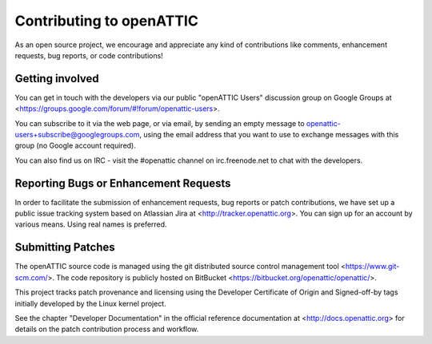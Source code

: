 Contributing to openATTIC
=========================

As an open source project, we encourage and appreciate any kind of
contributions like comments, enhancement requests, bug reports, or code
contributions!

Getting involved
----------------

You can get in touch with the developers via our public "openATTIC Users"
discussion group on Google Groups at
<https://groups.google.com/forum/#!forum/openattic-users>.

You can subscribe to it via the web page, or via email, by sending an empty
message to openattic-users+subscribe@googlegroups.com, using the email address
that you want to use to exchange messages with this group (no Google account
required).

You can also find us on IRC - visit the #openattic channel on irc.freenode.net
to chat with the developers.

Reporting Bugs or Enhancement Requests
--------------------------------------

In order to facilitate the submission of enhancement requests, bug reports or
patch contributions, we have set up a public issue tracking system based on
Atlassian Jira at <http://tracker.openattic.org>. You can sign up for an
account by various means. Using real names is preferred.

Submitting Patches
------------------

The openATTIC source code is managed using the git distributed source
control management tool <https://www.git-scm.com/>. The code repository
is publicly hosted on BitBucket <https://bitbucket.org/openattic/openattic/>.

This project tracks patch provenance and licensing using the Developer
Certificate of Origin and Signed-off-by tags initially developed by the Linux
kernel project.

See the chapter "Developer Documentation" in the official reference
documentation at <http://docs.openattic.org> for details on the patch
contribution process and workflow.